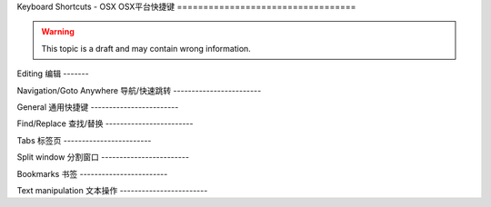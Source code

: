 .. sublime: wordWrap false

Keyboard Shortcuts - OSX
OSX平台快捷键
==================================

.. warning::
    This topic is a draft and may contain wrong information.

.. 警告::
    本文处于草稿阶段，而且可能包含错误信息。

Editing
编辑
-------

+-----------------+-----------------------------------------------------------+
| Keypress  按键      | Command  对应命令                                                 |
+=================+===========================================================+
| ⌘ + X           | Delete line   删除行                                            |
+-----------------+-----------------------------------------------------------+
| ⌘ + ↩           | Insert line after   行后插入                                      |
+-----------------+-----------------------------------------------------------+
| ⌘ + ⇧ + ↩       | Insert line before     行前插入                                   |
+-----------------+-----------------------------------------------------------+
| ⌘ + ⌃ + ↑       | Move line/selection up  上移文本/选择                                  |
+-----------------+-----------------------------------------------------------+
| ⌘ + ⌃ + ↓       | Move line/selection down  下移文本/选择                                |
+-----------------+-----------------------------------------------------------+
| ⌘ + L           | Select line - Repeat to select next lines   选择行 － 重复按键可以继续选择接下来的行              |
+-----------------+-----------------------------------------------------------+
| ⌘ + D           | Select word - Repeat select others occurrences  选择单词 － 重复按键选择单词的其他出现实例          |
+-----------------+-----------------------------------------------------------+
| ⌃ + M           | Jump to closing parentheses   跳转到闭合括号                            |
|                 | Repeat to jump to opening parentheses  再次按键将跳转到对应的起始括号                   |
+-----------------+-----------------------------------------------------------+
| ⌃ + ⇧ + M       | Select all contents of the current parentheses   选择当前括号中的所有内容         |
+-----------------+-----------------------------------------------------------+
| ⌘ + K, ⌘ + K    | Delete from cursor to end of line       删除光标位置到行尾的全部内容                  |
+-----------------+-----------------------------------------------------------+
| ⌘ + K + ⌫       | Delete from cursor to start of line   删除光标位置到行首的全部内容                    |
+-----------------+-----------------------------------------------------------+
| ⌘ + ]           | Indent current line(s)        向后缩进选中行（可以为多行）                            |
+-----------------+-----------------------------------------------------------+
| ⌘ + [           | Un-indent current line(s)     向前缩进当前行（可以为多行）                            |
+-----------------+-----------------------------------------------------------+
| ⌘ + ⇧ + D       | Duplicate line(s)      重复当前行内容（可以为多行）                                    |
+-----------------+-----------------------------------------------------------+
| ⌘ + J           | Join line below to the end of the current line 把下一行内容连接到当前行末尾           |
+-----------------+-----------------------------------------------------------+
| ⌘ + /           | Comment/un-comment current line      为当前行添加/删除注释                     |
+-----------------+-----------------------------------------------------------+
| ⌘ + ⌥ + /       | Block comment current selection    为当前选中内容增加块注释                       |
+-----------------+-----------------------------------------------------------+
| ⌘ + Y           | Redo, or repeat last keyboard shortcut command   恢复，或者重复执行上个快捷键对应的命令         |
+-----------------+-----------------------------------------------------------+
| ⌘ + ⇧ + V       | Paste and indent correctly    粘贴的同时完成自动缩进                            |
+-----------------+-----------------------------------------------------------+
| ⌃ + Space       | Select next auto-complete suggestion 选择下一个自动补全提示                     |
+-----------------+-----------------------------------------------------------+
| ⌃ + U           | soft undo; jumps to your last change before  软撤销，即在撤销之前先跳转到上次修改的位置             |
|                 | undoing change when repeated   再次按键执行撤销操作                           |
+-----------------+-----------------------------------------------------------+

Navigation/Goto Anywhere
导航/快速跳转
------------------------

+-----------------+-----------------------------------------------------------+
| Keypress  按键      | Command      对应命令                                             |
+=================+===========================================================+
| ⌘ + P           | Quick-open files by name   根据名称快速打开文件                               |
+-----------------+-----------------------------------------------------------+
| ⌘ + R           | Goto symbol       跳转到指定符号                                        |
+-----------------+-----------------------------------------------------------+
|                 | Goto word in current file  跳转到当前文件中的某个单词                               |
+-----------------+-----------------------------------------------------------+
| ⌃ + G           | Goto line in current file   跳转到当前文件中的某一行                              |
+-----------------+-----------------------------------------------------------+

General
通用快捷键
------------------------

+-----------------+-----------------------------------------------------------+
| Keypress  按键      | Command        对应命令                                           |
+=================+===========================================================+
| ⌘ + ⇧ + P       | Command prompt    命令提示                                        |
+-----------------+-----------------------------------------------------------+
| ⌘ + K, ⌘ + B    | Toggle side bar   开/关侧边栏                                        |
+-----------------+-----------------------------------------------------------+
| ⌃ + ⇧ + P       | Show scope in status bar  在状态栏中显示作用域                                |
+-----------------+-----------------------------------------------------------+

Find/Replace
查找/替换
------------------------

+-----------------+-----------------------------------------------------------+
| Keypress  按键      | Command       对应命令                                            |
+=================+===========================================================+
| ⌘ + F           | Find         查找                                             |
+-----------------+-----------------------------------------------------------+
| ⌘ + ⌥ + F       | Replace     替换                                              |
+-----------------+-----------------------------------------------------------+
| ⌘ + ⇧ + F       | Find in files   在文件中查找                                          |
+-----------------+-----------------------------------------------------------+

Tabs
标签页
------------------------

+-----------------+-----------------------------------------------------------+
| Keypress 按键       | Command     对应命令                                              |
+=================+===========================================================+
| ⌘ + ⇧ + t       | Open last closed tab   打开最后关闭的标签页                                   |
+-----------------+-----------------------------------------------------------+
| ^ + Tab         | Cycle up through tabs    在标签页之间循环                                 |
+-----------------+-----------------------------------------------------------+
| ⇧ + ^ + Tab     | Cycle down through tabs  在标签页之间循环                                 |
+-----------------+-----------------------------------------------------------+
|                 | Find in files     文件中搜索                                        |
+-----------------+-----------------------------------------------------------+

Split window
分割窗口
------------------------

+-----------------+-----------------------------------------------------------+
| Keypress 按键       | Command     对应命令                                              |
+=================+===========================================================+
| ⌘ + ⌥ + 2       | Split view into two columns  把窗口分割成两栏                             |
+-----------------+-----------------------------------------------------------+
| ⌘ + ⌥ + 1       | Revert view to single column    把窗口恢复成一栏                          |
+-----------------+-----------------------------------------------------------+
| ⌘ + ⌥ + 5       | Set view to grid (4 groups)     把窗口分割成网格（4组）                          |
+-----------------+-----------------------------------------------------------+
| ⌃ + [NUM]       | Jump to group where num is 1-4   跳转到1-4组中的某一组                         |
+-----------------+-----------------------------------------------------------+
| ⌃ + ⇧ + [NUM]   | Move file to specified group where num is 1-4   把文件移动到1-4组中的某一组          |
+-----------------+-----------------------------------------------------------+

Bookmarks
书签
------------------------

+-----------------+-----------------------------------------------------------+
| Keypress   按键     | Command     对应命令                                              |
+=================+===========================================================+
| ⌘ + F2          | Toggle bookmark  开/关书签                                         |
+-----------------+-----------------------------------------------------------+
| F2              | Next bookmark     下一个书签                                        |
+-----------------+-----------------------------------------------------------+
| ⇧ + F2          | Previous bookmark    上一个书签                                     |
+-----------------+-----------------------------------------------------------+
| ⇧ + ⌘ + F2      | Clear bookmarks    清空书签                                       |
+-----------------+-----------------------------------------------------------+

Text manipulation
文本操作
------------------------

+-----------------+-----------------------------------------------------------+
| Keypress  按键      | Command 对应命令                                                  |
+=================+===========================================================+
| ⌘ + K, ⌘ + U    | Transform to Uppercase   将文本转换为大写                                 |
+-----------------+-----------------------------------------------------------+
| ⌘ + K, ⌘ + L    | Transform to Lowercase    将文本转换为小写                                |
+-----------------+-----------------------------------------------------------+
